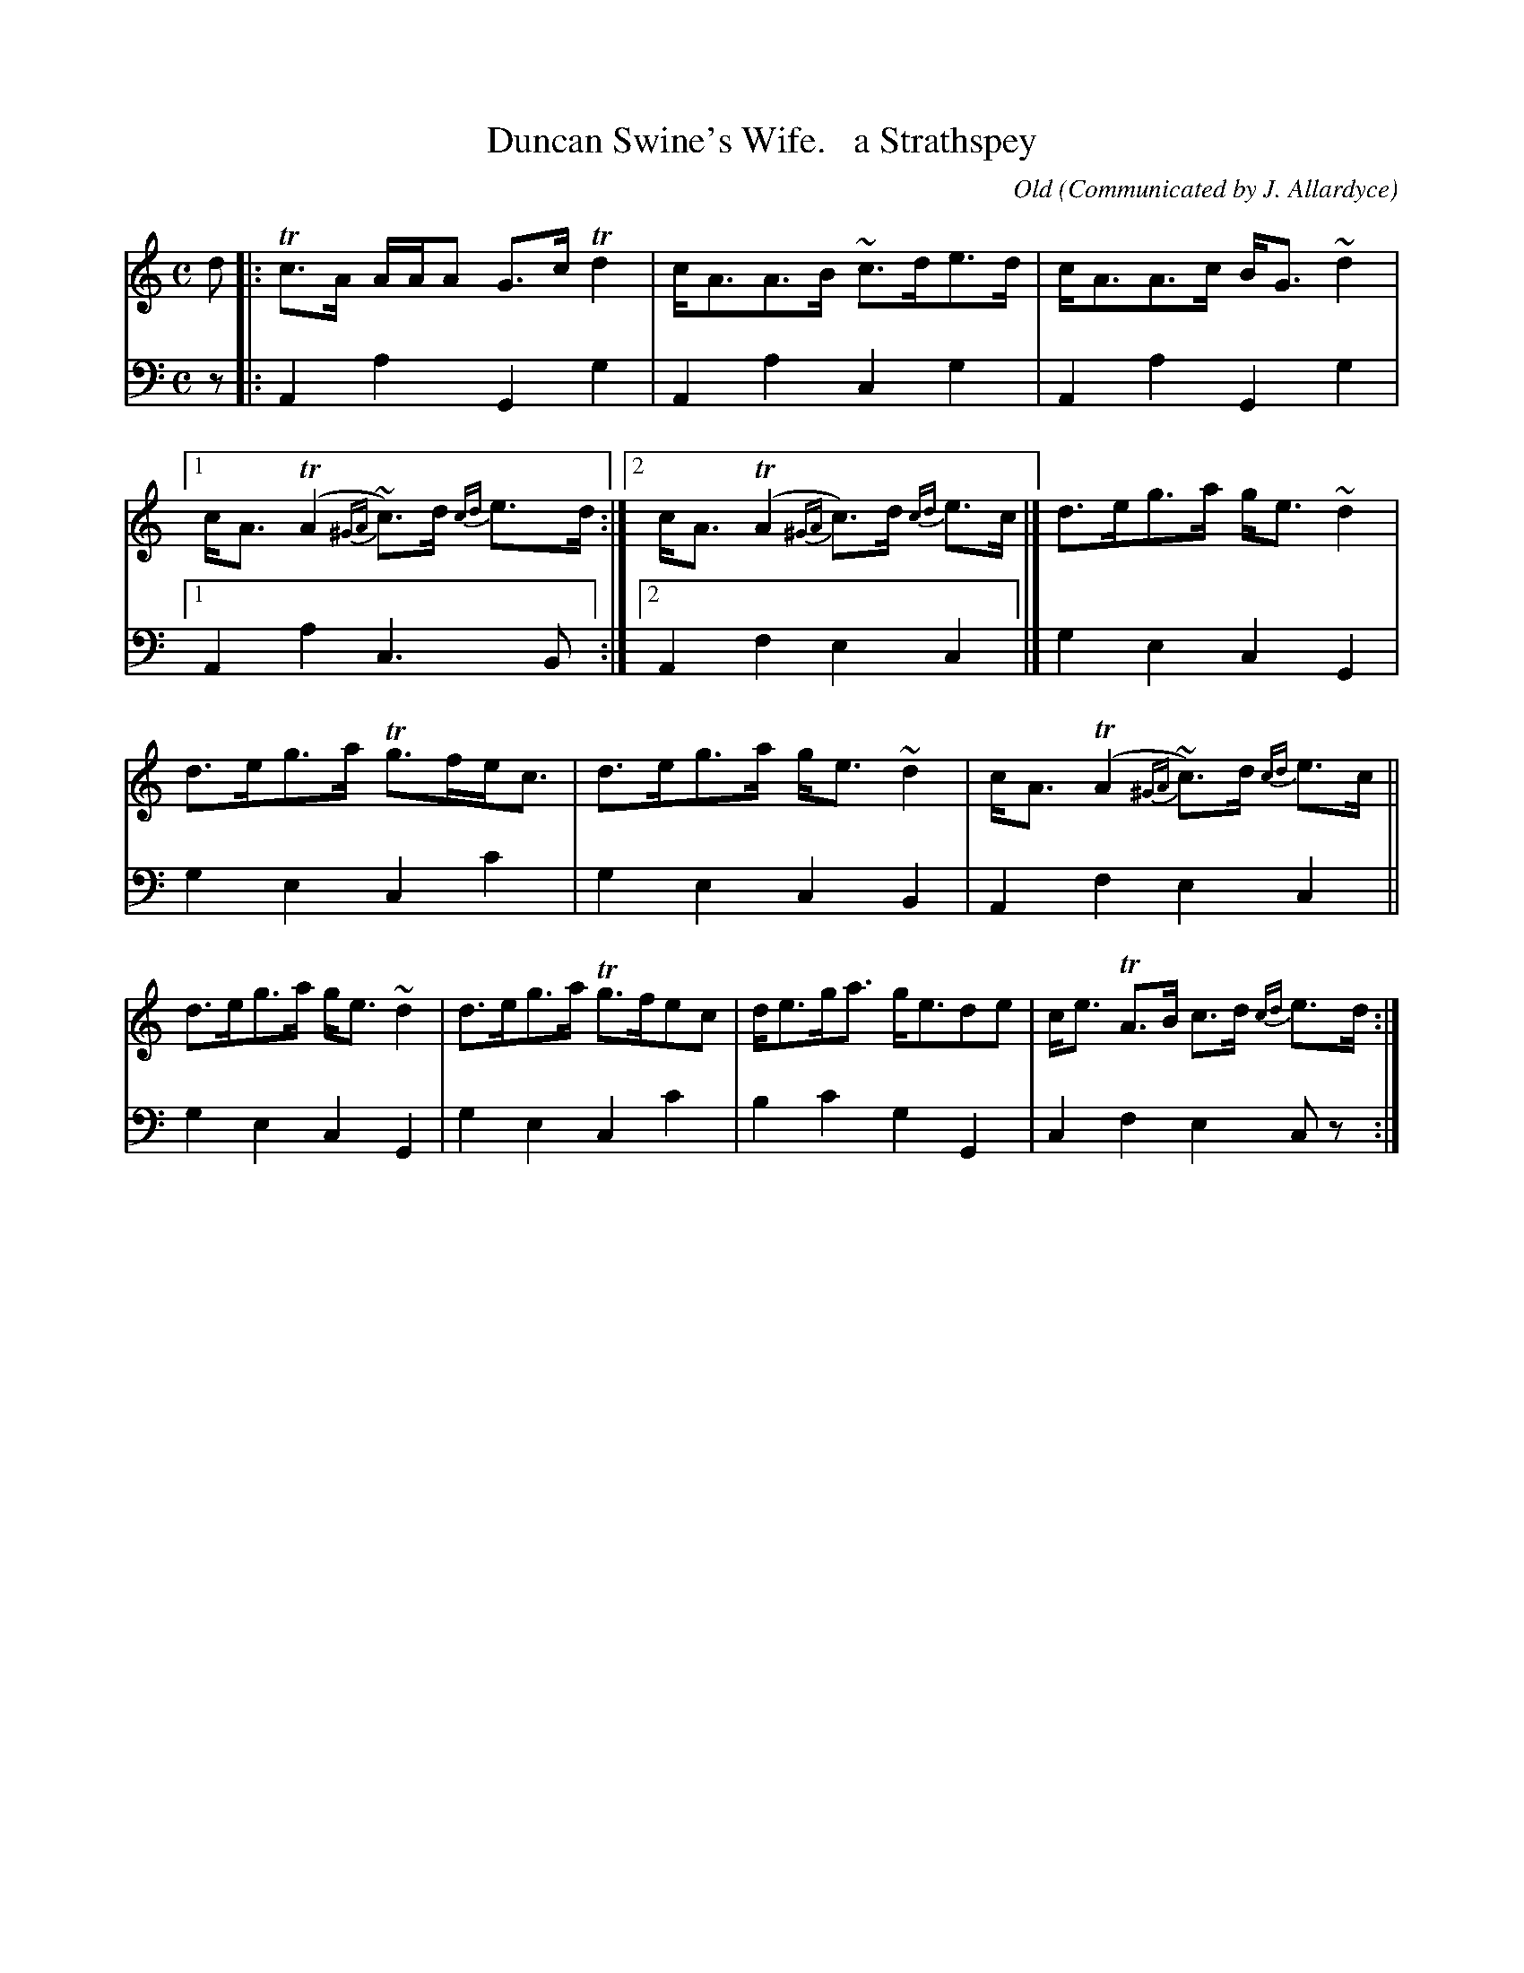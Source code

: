 X: 273
T: Duncan Swine's Wife.   a Strathspey
C: Old
O: Communicated by J. Allardyce
R: reel
B: William Christie's "A Collection of Strathspeys, Reels, Hornpipes, Waltzes, &c."
S: https://digital.nls.uk/special-collections-of-printed-music/archive/120545033
Z: 2022 John Chambers <jc:trillian.mit.edu>
N: The 2nd strain has final repeat but no initial repeat; not fixed. (Play it either way.)
M: C
L: 1/8
K: Am
%%slurgraces yes
%%graceslurs yes
% = = = = = = = = = =
% Voice 1 reformatted for _ _-bar lines, for compactness and proofreading.
V: 1 staves=2
d |:\
Tc>A A/A/A G>c Td2 | c<AA>B ~c>de>d | c<AA>c B<G~d2 |\
[1 c<A(TA2 {^GA}~c)>d {cd}e>d :|[2 c<A(TA2 {^GA}c)>d {cd}e>c |] d>eg>a g<e~d2 |
d>eg>a Tg>fe<c | d>eg>a g<e~d2 | c<A(TA2 {^GA}~c)>d {cd}e>c ||\
d>eg>a g<e~d2 | d>eg>a Tg>fec | d<eg<a g<ede | c<e TA>B c>d {cd}e>d :|
% = = = = = = = = = =
% Voice 2 preserves the staff layout in the book.
V: 2 clef=bass middle=d
% = = = = = = = = = =
z |:A2a2 G2g2 | A2a2 c2g2 | A2a2 G2g2 |[1 A2a2 c3B :|[2 A2f2 e2c2 |] g2e2 c2G2 |
g2e2 c2c'2 | g2e2 c2B2 | A2f2 e2c2 || g2e2 c2G2 | g2e2 c2c'2 | b2c'2 g2G2 | c2f2 e2cz :|
